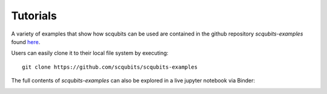 .. scqubits
   Copyright (C) 2019, Jens Koch & Peter Groszkowski

.. _example-notebooks:

*********
Tutorials
*********

A variety of examples that show how scqubits can be used are contained in the github repository `scqubits-examples`
found `here <https://github.com/scqubits/scqubits-examples>`_. 

Users can easily clone it to their local file system by executing::

    git clone https://github.com/scqubits/scqubits-examples

The full contents of `scqubits-examples` can also be explored in a live jupyter
notebook via Binder:

.. image:: https://mybinder.org/badge_logo.svg
   :width: 110
   :height: 20
   :scale: 200
   :align: center
   :target: https://mybinder.org/v2/gh/scqubits/scqubits-examples/released

